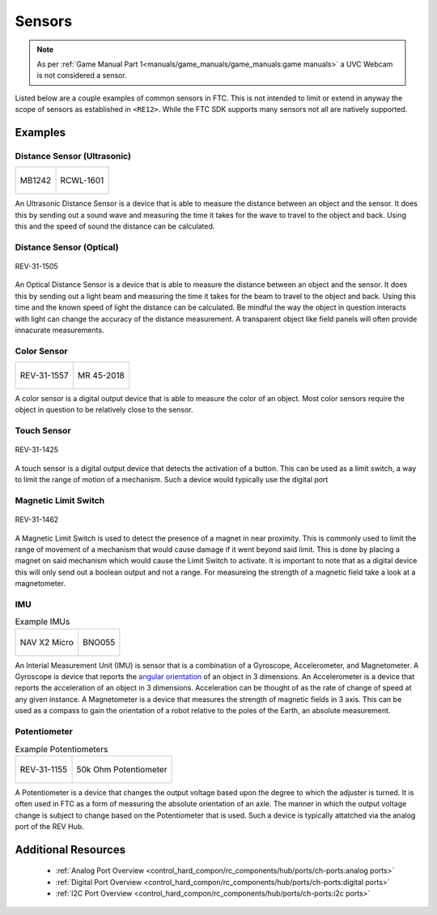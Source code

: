 Sensors
=========

.. note:: 
        As per :ref:`Game Manual Part 1<manuals/game_manuals/game_manuals:game manuals>` a UVC Webcam is not considered a sensor.

Listed below are a couple examples of common sensors in FTC. This is not intended to limit or extend in anyway the scope of 
sensors as established in ``<RE12>``. While the FTC SDK supports many sensors not all are natively supported.

Examples
----------

Distance Sensor (Ultrasonic)
~~~~~~~~~~~~~~~~~~~~~~~~~~~~~~~~~~


.. list-table:: 

    * - .. figure:: images/MB1242.jpg
                :align: center
                :alt: MB1242
                :width: 50%

                MB1242

      - .. figure:: images/RCWL-1601.jpg
                :align: center
                :alt: RCWL-1601
                :width: 50%

                RCWL-1601

An Ultrasonic Distance Sensor is a device that is able to measure the distance between an object and the sensor. 
It does this by sending out a sound wave and measuring the time it takes for the wave to travel to the object and back. 
Using this and the speed of sound the distance can be calculated.

Distance Sensor (Optical)
~~~~~~~~~~~~~~~~~~~~~~~~~~~~~~~~~~

.. figure:: images/REV-31-1505.png
        :align: center
        :alt: REV-31-1505
        :width: 25%

        REV-31-1505

An Optical Distance Sensor is a device that is able to measure the distance between an object and the sensor. It does this 
by sending out a light beam and measuring the time it takes for the beam to travel to the object and back. Using this time and the 
known speed of light the distance can be calculated. Be mindful the way the object in question interacts with light can change the accuracy 
of the distance measurement. A transparent object like field panels will often provide innacurate measurements.

Color Sensor
~~~~~~~~~~~~~~

.. list-table:: 

    * - .. figure:: images/REV-31-1557.png
                :align: center
                :alt: REV-31-1557
                :width: 50%

                REV-31-1557

      - .. figure:: images/45-2018.png
                :align: center
                :alt: MR 45-2018
                :width: 50%

                MR 45-2018

A color sensor is a digital output device that is able to measure the color of an object. Most color sensors require the object in 
question to be relatively close to the sensor. 

Touch Sensor
~~~~~~~~~~~~~~

.. figure:: images/REV-31-1425.png
        :align: center
        :alt: REV-31-1425
        :width: 25%

        REV-31-1425

A touch sensor is a digital output device that detects the activation of a button. This can be used as a limit switch, a way to limit 
the range of motion of a mechanism. Such a device would typically use the digital port


Magnetic Limit Switch
~~~~~~~~~~~~~~~~~~~~~~~~

.. figure:: images/REV-31-1462.png
        :align: center
        :alt: REV-31-1462
        :width: 25%

        REV-31-1462

A Magnetic Limit Switch is used to detect the presence of a magnet in near proximity. This is commonly used to limit the range of 
movement of a mechanism that would cause damage if it went beyond said limit. This is done by placing a magnet on said mechanism 
which would cause the Limit Switch to activate. It is important to note that as a digital device this will only send out a boolean 
output and not a range. For measureing the strength of a magnetic field take a look at a magnetometer.


IMU
~~~~~

.. list-table:: Example IMUs

        * - .. figure:: images/navx2.png
                :align: center
                :alt: NAV X2 Micro
                :width: 50%

                NAV X2 Micro

          - .. figure:: images/BNO055.jpg
                :align: center
                :alt: BNO055
                :width: 50%

                BNO055

An Interial Measurement Unit (IMU) is sensor that is a combination of a Gyroscope, Accelerometer, and Magnetometer. A Gyroscope 
is device that reports the `angular orientation <https://en.wikipedia.org/wiki/Orientation_(geometry)>`_ of an object in 3 
dimensions. An Accelerometer is a device that reports the acceleration of an object in 3 dimensions. Acceleration can be thought of 
as the rate of change of speed at any given instance. A Magnetometer is a device that measures the strength of magnetic fields in 3 axis. 
This can be used as a compass to gain the orientation of a robot relative to the poles of the Earth, an absolute measurement.


Potentiometer
~~~~~~~~~~~~~~~

.. list-table:: Example Potentiometers

        * - .. figure:: images/REV-31-1155.png
                :align: center
                :alt: REV-31-1155
                :width: 50%

                REV-31-1155

          - .. figure:: images/BBG-770.jpg
                :align: center
                :width: 50%
                :alt: BBG-770

                50k Ohm Potentiometer

A Potentiometer is a device that changes the output voltage based upon the degree to which the adjuster is turned. It is often used 
in FTC as a form of measuring the absolute orientation of an axle. The manner in which the output voltage change is subject to change 
based on the Potentiometer that is used. Such a device is typically attatched via the analog port of the REV Hub.


Additional Resources
---------------------

 - :ref:`Analog Port Overview <control_hard_compon/rc_components/hub/ports/ch-ports:analog ports>`
 - :ref:`Digital Port Overview <control_hard_compon/rc_components/hub/ports/ch-ports:digital ports>`
 - :ref:`I2C Port Overview <control_hard_compon/rc_components/hub/ports/ch-ports:i2c ports>`